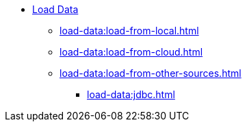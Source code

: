 * xref:index.adoc[Load Data]
** xref:load-data:load-from-local.adoc[]
** xref:load-data:load-from-cloud.adoc[]
** xref:load-data:load-from-other-sources.adoc[]
*** xref:load-data:jdbc.adoc[]